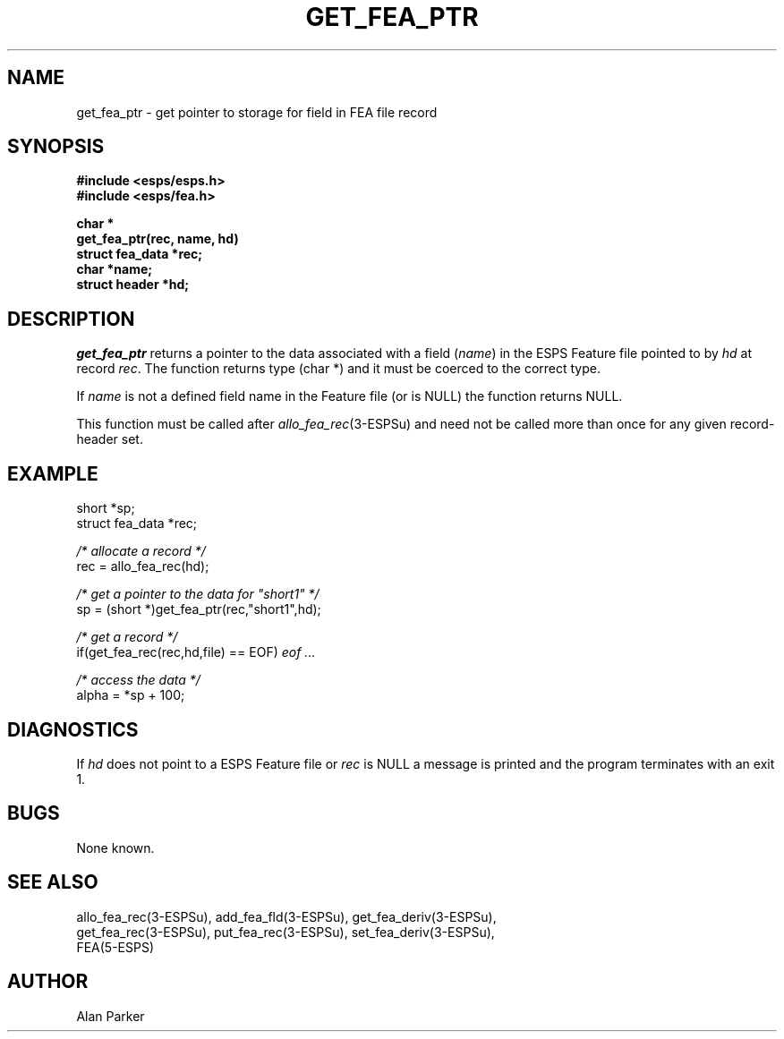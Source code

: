 .\" Copyright (c) 1987 Entropic Speech, Inc.; All rights reserved
.\" @(#)getfeaptr.3	1.6 06 May 1997 ESI
.TH GET_FEA_PTR 3\-ESPSu 06 May 1997
.ds ]W "\fI\s+4\ze\h'0.05'e\s-4\v'-0.4m'\fP\(*p\v'0.4m'\ Entropic Speech, Inc.
.SH NAME
get_fea_ptr \- get pointer to storage for field in FEA file record 
.SH SYNOPSIS
.nf
.ft B
#include <esps/esps.h>
#include <esps/fea.h>

char *
get_fea_ptr(rec, name, hd)
struct fea_data *rec;
char *name;
struct header *hd;
.fi
.SH DESCRIPTION
.I get_fea_ptr
returns a pointer to the data associated with a field (\fIname\fR) 
in the ESPS Feature
file pointed to by \fIhd\fR at record \fIrec\fR.
The function returns type (char *) and it must be coerced to the correct
type.
.PP
If \fIname\fR is not a defined field name in the Feature file (or is
NULL) the function returns NULL.
.PP
This function must be called after
\fIallo_fea_rec\fR(3\-ESPSu) and need not be called more than once for any
given record\-header set. 
.SH EXAMPLE
.nf
short *sp;
struct fea_data *rec;

\fI/* allocate a record */\fR
rec = allo_fea_rec(hd);

\fI/* get a pointer to the data for "short1" */\fR
sp = (short *)get_fea_ptr(rec,"short1",hd);

\fI/* get a record */\fR
if(get_fea_rec(rec,hd,file) == EOF) \fI eof ...\fR

\fI/* access the data */\fR
alpha = *sp + 100;
.fi
.SH DIAGNOSTICS
.PP
If \fIhd\fR does not point to a ESPS Feature file 
or \fIrec\fR is NULL a message is printed and
the program terminates with an exit 1.
.SH BUGS
None known.
.SH "SEE ALSO"
.nf
allo_fea_rec(3\-ESPSu), add_fea_fld(3\-ESPSu), get_fea_deriv(3\-ESPSu),
get_fea_rec(3\-ESPSu), put_fea_rec(3\-ESPSu), set_fea_deriv(3\-ESPSu),
FEA(5\-ESPS)
.fi
.SH AUTHOR
Alan Parker
